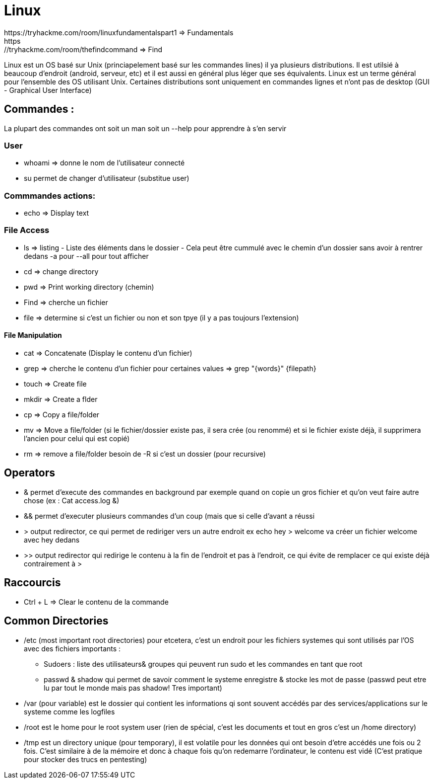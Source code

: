 # Linux
https://tryhackme.com/room/linuxfundamentalspart1 => Fundamentals
https://tryhackme.com/room/thefindcommand => Find

Linux est un OS basé sur Unix (princiapelement basé sur les commandes lines) il ya plusieurs distributions. Il est utilsié à beaucoup d'endroit (android, serveur, etc) et il est aussi en général plus léger que ses équivalents. Linux est un terme général pour l'ensemble des OS utilisant Unix. Certaines distributions sont uniquement en commandes lignes et n'ont pas de desktop (GUI - Graphical User Interface)

## Commandes :
La plupart des commandes ont soit un man soit un --help pour apprendre à s'en servir


### User

* whoami => donne le nom de l'utilisateur connecté
* su permet de changer d'utilisateur (substitue user)

### Commmandes actions:

* echo => Display text

### File Access

* ls => listing - Liste des éléments dans le dossier - Cela peut être cummulé avec le chemin d'un dossier sans avoir à rentrer dedans -a pour --all pour tout afficher
* cd => change directory
* pwd => Print working directory (chemin)
* Find => cherche un fichier
* file => determine si c'est un fichier ou non et son tpye (il y a pas toujours l'extension)

#### File Manipulation

* cat => Concatenate (Display le contenu d'un fichier)
* grep => cherche le contenu d'un fichier pour certaines values => grep "{words}" {filepath}
* touch => Create file
* mkdir => Create a flder
* cp => Copy a file/folder
* mv => Move a file/folder (si le fichier/dossier existe pas, il sera crée (ou renommé) et si le fichier existe déjà, il supprimera l'ancien pour celui qui est copié)
* rm => remove a file/folder besoin de -R si c'est un dossier (pour recursive)


## Operators

* & permet d'execute des commandes en background par exemple quand on copie un gros fichier et qu'on veut faire autre chose (ex : Cat access.log &)
* && permet d'executer plusieurs commandes d'un coup (mais que si celle d'avant a réussi
* > output redirector, ce qui permet de rediriger vers un autre endroit ex echo hey > welcome va créer un fichier welcome avec hey dedans
* >> output redirector qui redirige le contenu à la fin de l'endroit et pas à l'endroit, ce qui évite de remplacer ce qui existe déjà contrairement à >

## Raccourcis

* Ctrl + L => Clear le contenu de la commande

## Common Directories

* /etc (most important root directories) pour etcetera, c'est un endroit pour les fichiers systemes qui sont utilisés par l'OS avec des fichiers importants :
** Sudoers : liste des utilisateurs& groupes qui peuvent run sudo et les commandes en tant que root
** passwd & shadow qui permet de savoir comment le systeme enregistre & stocke les mot de passe (passwd peut etre lu par tout le monde mais pas shadow! Tres important)
* /var (pour variable) est le dossier qui contient les informations qi sont souvent accédés par des services/applications sur le systeme comme les logfiles
* /root est le home pour le root system user (rien de spécial, c'est les documents et tout en gros c'est un /home directory)
* /tmp est un directory unique (pour temporary), il est volatile pour les données qui ont besoin d'etre accédés une fois ou 2 fois. C'est similaire à de la mémoire et donc à chaque fois qu'on redemarre l'ordinateur, le contenu est vidé (C'est pratique pour stocker des trucs en pentesting)

